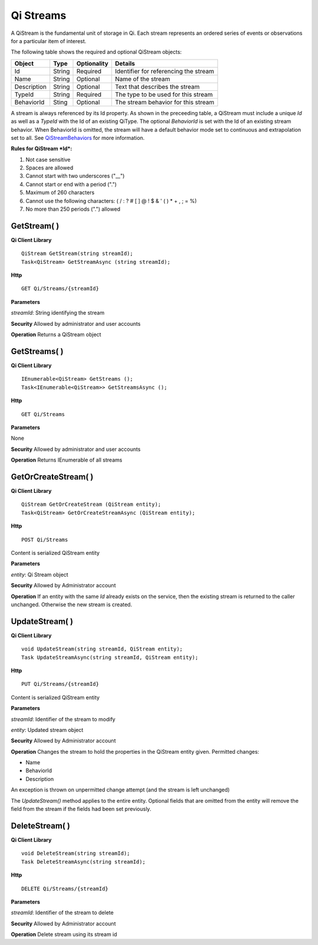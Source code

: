 Qi Streams
==========

A QiStream is the fundamental unit of storage in Qi. Each stream
represents an ordered series of events or observations for a particular
item of interest.

The following table shows the required and optional QiStream objects:

+---------------+----------+-------------+--------------------------------------------+
| Object        | Type     | Optionality |Details                                     |
+===============+==========+=============+============================================+
| Id            | String   | Required    | Identifier for referencing the stream      |
+---------------+----------+-------------+--------------------------------------------+
| Name          | String   | Optional    | Name of the stream                         |
+---------------+----------+-------------+--------------------------------------------+
| Description   | String   | Optional    | Text that describes the stream             |
+---------------+----------+-------------+--------------------------------------------+
| TypeId        | String   | Required    | The type to be used for this stream        |
+---------------+----------+-------------+--------------------------------------------+
| BehaviorId    | Sting    | Optional    | The stream behavior for this stream        |
+---------------+----------+-------------+--------------------------------------------+

A stream is always referenced by its Id property. As shown in the preceeding table,
a QiStream must include a unique *Id* as well as a *TypeId* with the Id of
an existing QiType. The optional *BehaviorId* is set with the Id of an
existing stream behavior. When BehaviorId is omitted, the stream
will have a default behavior mode set to continuous and extrapolation
set to all. See
`QiStreamBehaviors <https://qi-docs.readthedocs.org/en/latest/QiStreamBehaviors/>`__
for more information.

**Rules for QiStream *Id*:**

1. Not case sensitive
2. Spaces are allowed
3. Cannot start with two underscores ("\_\_")
4. Cannot start or end with a period (".")
5. Maximum of 260 characters
6. Cannot use the following characters: ( / : ? # [ ] @ ! $ & ' ( ) \* +
   , ; = %)
7. No more than 250 periods (".") allowed

GetStream( )
------------

**Qi Client Library**

::

    QiStream GetStream(string streamId);
    Task<QiStream> GetStreamAsync (string streamId);

**Http**

::

    GET Qi/Streams/{streamId}

**Parameters**

*streamId*: String identifying the stream

**Security** Allowed by administrator and user accounts

**Operation** Returns a QiStream object

GetStreams( )
------------

**Qi Client Library**

::

    IEnumerable<QiStream> GetStreams ();
    Task<IEnumerable<QiStream>> GetStreamsAsync ();

**Http**

::

    GET Qi/Streams

**Parameters**

None

**Security** Allowed by administrator and user accounts

**Operation** Returns IEnumerable of all streams

GetOrCreateStream( )
------------

**Qi Client Library**

::

    QiStream GetOrCreateStream (QiStream entity);
    Task<QiStream> GetOrCreateStreamAsync (QiStream entity);

**Http**

::

    POST Qi/Streams

Content is serialized QiStream entity

**Parameters**

*entity*: Qi Stream object

**Security** Allowed by Administrator account

**Operation** If an entity with the same *Id* already exists on the service, then the
existing stream is returned to the caller unchanged. Otherwise the new
stream is created.

UpdateStream( )
------------

**Qi Client Library**

::

    void UpdateStream(string streamId, QiStream entity);
    Task UpdateStreamAsync(string streamId, QiStream entity);

**Http**

::

    PUT Qi/Streams/{streamId}

Content is serialized QiStream entity

**Parameters**

*streamId*: Identifier of the stream to modify

*entity*: Updated stream object

**Security** Allowed by Administrator account

**Operation** Changes the stream to hold the properties in the QiStream
entity given. Permitted changes:

• Name

• BehaviorId

• Description

An exception is thrown on unpermitted change attempt (and the stream is
left unchanged)

The *UpdateStream()* method applies to the entire entity. Optional fields
that are omitted from the entity will remove the field from the stream if the fields had
been set previously.

DeleteStream( )
------------

**Qi Client Library**

::

    void DeleteStream(string streamId);
    Task DeleteStreamAsync(string streamId);

**Http**

::

    DELETE Qi/Streams/{streamId}

**Parameters**

*streamId*: Identifier of the stream to delete

**Security** Allowed by Administrator account

**Operation** Delete stream using its stream id
